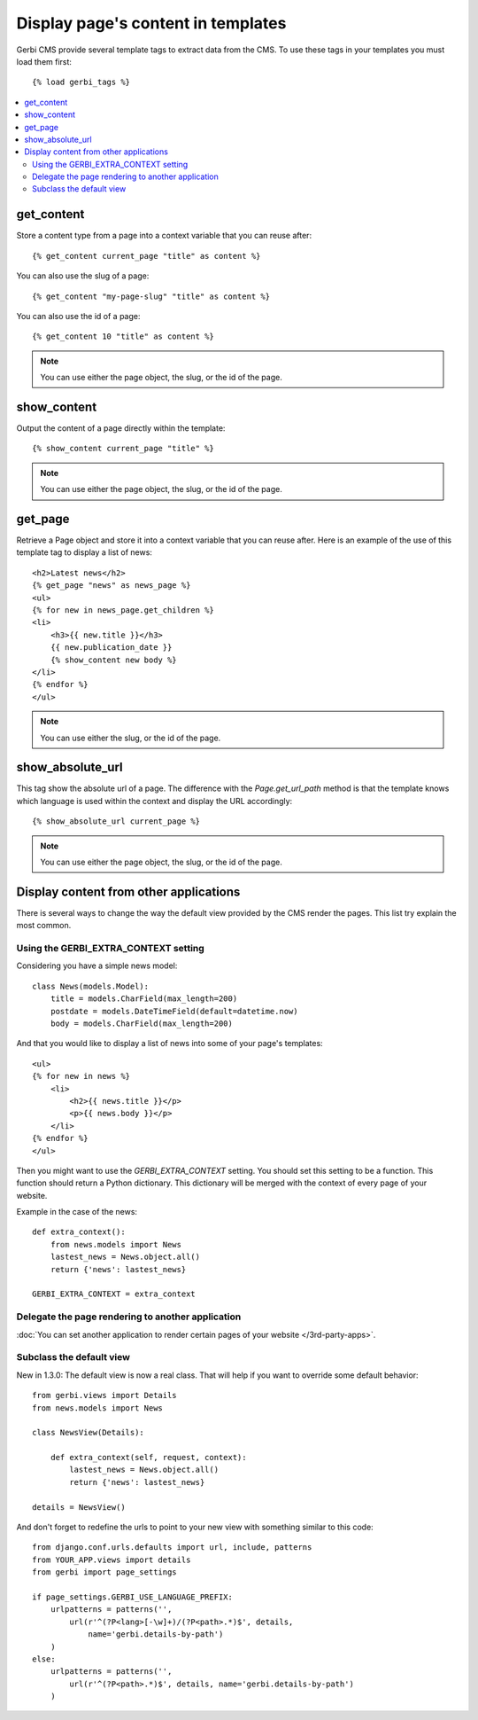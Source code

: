 ===================================
Display page's content in templates
===================================

Gerbi CMS provide several template tags to extract data from the CMS.
To use these tags in your templates you must load them first::

    {% load gerbi_tags %}

.. contents::
    :local:
    :depth: 2

get_content
-----------

Store a content type from a page into a context variable that you can reuse after::

    {% get_content current_page "title" as content %}

You can also use the slug of a page::

    {% get_content "my-page-slug" "title" as content %}

You can also use the id of a page::

    {% get_content 10 "title" as content %}

.. note::

    You can use either the page object, the slug, or the id of the page.

show_content
------------

Output the content of a page directly within the template::

    {% show_content current_page "title" %}

.. note::

    You can use either the page object, the slug, or the id of the page.

get_page
------------

Retrieve a Page object and store it into a context variable that you can reuse after. Here is
an example of the use of this template tag to display a list of news::

    <h2>Latest news</h2>
    {% get_page "news" as news_page %}
    <ul>
    {% for new in news_page.get_children %}
    <li>
        <h3>{{ new.title }}</h3>
        {{ new.publication_date }}
        {% show_content new body %}
    </li>
    {% endfor %}
    </ul>


.. note::

    You can use either the slug, or the id of the page.

show_absolute_url
-----------------

This tag show the absolute url of a page. The difference with the `Page.get_url_path` method is
that the template knows which language is used within the context and display the URL accordingly::

    {% show_absolute_url current_page %}

.. note::

    You can use either the page object, the slug, or the id of the page.


Display content from other applications
----------------------------------------

There is several ways to change the way the default view provided
by the CMS render the pages. This list try explain the most common.

Using the GERBI_EXTRA_CONTEXT setting
============================================

Considering you have a simple news model::

    class News(models.Model):
        title = models.CharField(max_length=200)
        postdate = models.DateTimeField(default=datetime.now)
        body = models.CharField(max_length=200)

And that you would like to display a list of news into some of your page's templates::

    <ul>
    {% for new in news %}
        <li>
            <h2>{{ news.title }}</p>
            <p>{{ news.body }}</p>
        </li>
    {% endfor %}
    </ul>

Then you might want to use the `GERBI_EXTRA_CONTEXT` setting. You should set this setting to be a function.
This function should return a Python dictionary. This dictionary will be merged with the context of
every page of your website.

Example in the case of the news::

    def extra_context():
        from news.models import News
        lastest_news = News.object.all()
        return {'news': lastest_news}

    GERBI_EXTRA_CONTEXT = extra_context

Delegate the page rendering to another application
===================================================

:doc:`You can set another application to render certain pages of your website </3rd-party-apps>`.

Subclass the default view
===================================================

New in 1.3.0: The default view is now a real class. That will
help if you want to override some default behavior::


    from gerbi.views import Details
    from news.models import News

    class NewsView(Details):

        def extra_context(self, request, context):
            lastest_news = News.object.all()
            return {'news': lastest_news}

    details = NewsView()

And don't forget to redefine the urls to point to your new view with something similar to this code::

    from django.conf.urls.defaults import url, include, patterns
    from YOUR_APP.views import details
    from gerbi import page_settings

    if page_settings.GERBI_USE_LANGUAGE_PREFIX:
        urlpatterns = patterns('',
            url(r'^(?P<lang>[-\w]+)/(?P<path>.*)$', details,
                name='gerbi.details-by-path')
        )
    else:
        urlpatterns = patterns('',
            url(r'^(?P<path>.*)$', details, name='gerbi.details-by-path')
        )
